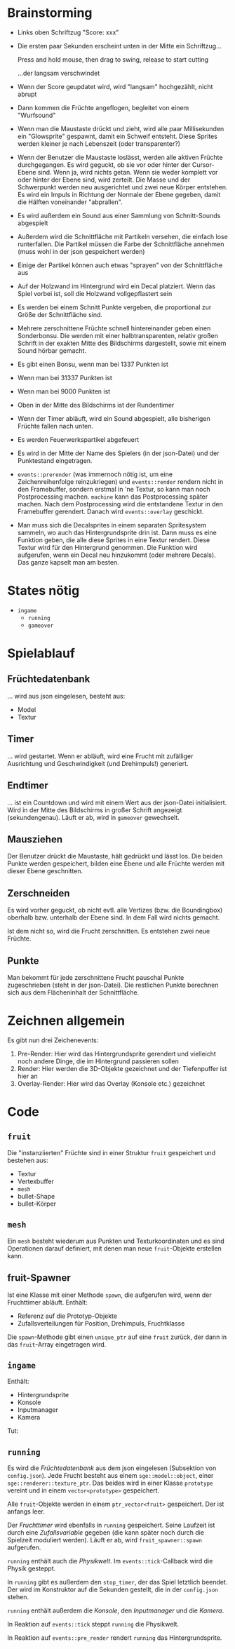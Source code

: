 * Brainstorming
- Links oben Schriftzug "Score: xxx"
- Die ersten paar Sekunden erscheint unten in der Mitte ein Schriftzug...

	Press and hold mouse, then drag to swing, release to start cutting
	
	...der langsam verschwindet
- Wenn der Score geupdatet wird, wird "langsam" hochgezählt, nicht abrupt
- Dann kommen die Früchte angeflogen, begleitet von einem "Wurfsound"
- Wenn man die Maustaste drückt und zieht, wird alle paar
  Millisekunden ein "Glowsprite" gespawnt, damit ein Schweif
  entsteht. Diese Sprites werden kleiner je nach Lebenszeit (oder
  transparenter?)
- Wenn der Benutzer die Maustaste loslässt, werden alle aktiven
  Früchte durchgegangen. Es wird geguckt, ob sie vor oder hinter der
  Cursor-Ebene sind. Wenn ja, wird nichts getan. Wenn sie weder
  komplett vor oder hinter der Ebene sind, wird zerteilt. Die Masse
  und der Schwerpunkt werden neu ausgerichtet und zwei neue Körper
  entstehen. Es wird ein Impuls in Richtung der Normale der Ebene
  gegeben, damit die Hälften voneinander "abprallen". 
- Es wird außerdem ein Sound aus einer Sammlung von Schnitt-Sounds abgespielt
- Außerdem wird die Schnittfläche mit Partikeln versehen, die einfach
  lose runterfallen. Die Partikel müssen die Farbe der Schnittfläche
  annehmen (muss wohl in der json gespeichert werden)
- Einige der Partikel können auch etwas "sprayen" von der
  Schnittfläche aus
- Auf der Holzwand im Hintergrund wird ein Decal platziert. Wenn das
  Spiel vorbei ist, soll die Holzwand vollgepflastert sein
- Es werden bei einem Schnitt Punkte vergeben, die proportional zur
  Größe der Schnittfläche sind.
- Mehrere zerschnittene Früchte schnell hintereinander geben einen
  Sonderbonsu. Die werden mit einer halbtransparenten, relativ großen
  Schrift in der exakten Mitte des Bildschirms dargestellt, sowie mit
  einem Sound hörbar gemacht.
- Es gibt einen Bonsu, wenn man bei 1337 Punkten ist
- Wenn man bei 31337 Punkten ist
- Wenn man bei 9000 Punkten ist
- Oben in der Mitte des Bildschirms ist der Rundentimer
- Wenn der Timer abläuft, wird ein Sound abgespielt, alle bisherigen
  Früchte fallen nach unten.
- Es werden Feuerwerkspartikel abgefeuert
- Es wird in der Mitte der Name des Spielers (in der json-Datei) und
  der Punktestand eingetragen.
- =events::prerender= (was immernoch nötig ist, um eine
  Zeichenreihenfolge reinzukriegen) und =events::render= rendern nicht
  in den Framebuffer, sondern erstmal in 'ne Textur, so kann man noch
  Postprocessing machen. =machine= kann das Postprocessing später
  machen. Nach dem Postprocessing wird die entstandene Textur in den
  Framebuffer gerendert. Danach wird =events::overlay= geschickt.
- Man muss sich die Decalsprites in einem separaten Spritesystem
  sammeln, wo auch das Hintergrundsprite drin ist. Dann muss es eine
  Funktion geben, die alle diese Sprites in eine Textur rendert. Diese
  Textur wird für den Hintergrund genommen. Die Funktion wird
  aufgerufen, wenn ein Decal neu hinzukommt (oder mehrere Decals). Das
  ganze kapselt man am besten.

* States nötig
- =ingame=
	- =running=
	- =gameover=

* Spielablauf
** Früchtedatenbank
... wird aus json eingelesen, besteht aus:

- Model
- Textur

** Timer
... wird gestartet. Wenn er abläuft, wird eine Frucht mit zufälliger
Ausrichtung und Geschwindigkeit (und Drehimpuls!) generiert.
** Endtimer
... ist ein Countdown und wird mit einem Wert aus der json-Datei
initialisiert. Wird in der Mitte des Bildschirms in großer Schrift
angezeigt (sekundengenau). Läuft er ab, wird in =gameover= gewechselt.
** Mausziehen
Der Benutzer drückt die Maustaste, hält gedrückt und lässt los. Die
beiden Punkte werden gespeichert, bilden eine Ebene und alle Früchte
werden mit dieser Ebene geschnitten.
** Zerschneiden
Es wird vorher geguckt, ob nicht evtl. alle Vertizes (bzw. die
Boundingbox) oberhalb bzw. unterhalb der Ebene sind. In dem Fall wird
nichts gemacht.

Ist dem nicht so, wird die Frucht zerschnitten. Es entstehen zwei neue
Früchte.
** Punkte
Man bekommt für jede zerschnittene Frucht pauschal Punkte
zugeschrieben (steht in der json-Datei). Die restlichen Punkte
berechnen sich aus dem Flächeninhalt der Schnittfläche.

* Zeichnen allgemein
Es gibt nun drei Zeichenevents:

1. Pre-Render: Hier wird das Hintergrundsprite gerendert und
   vielleicht noch andere Dinge, die im Hintergrund passieren sollen
2. Render: Hier werden die 3D-Objekte gezeichnet und der Tiefenpuffer ist hier an
3. Overlay-Render: Hier wird das Overlay (Konsole etc.) gezeichnet

* Code
** =fruit=
Die "instanziierten" Früchte sind in einer Struktur =fruit=
gespeichert und bestehen aus:

- Textur
- Vertexbuffer
- =mesh=
- bullet-Shape
- bullet-Körper

** =mesh=
Ein =mesh= besteht wiederum aus Punkten und Texturkoordinaten und es
sind Operationen darauf definiert, mit denen man neue =fruit=-Objekte
erstellen kann.

** fruit-Spawner
Ist eine Klasse mit einer Methode =spawn=, die aufgerufen wird, wenn
der Fruchttimer abläuft. Enthält:

- Referenz auf die Prototyp-Objekte
- Zufallsverteilungen für Position, Drehimpuls, Fruchtklasse

Die =spawn=-Methode gibt einen =unique_ptr= auf eine =fruit= zurück,
der dann in das =fruit=-Array eingetragen wird.

** =ingame=

Enthält:

- Hintergrundsprite
- Konsole
- Inputmanager
- Kamera

Tut:



** =running=
Es wird die /Früchtedatenbank/ aus dem json eingelesen (Subsektion von
=config.json=). Jede Frucht besteht aus einem =sge::model::object=,
einer =sge::renderer::texture_ptr=. Das beides wird in einer Klasse
=prototype= vereint und in einem =vector<prototype>= gespeichert.

Alle =fruit=-Objekte werden in einem =ptr_vector<fruit>=
gespeichert. Der ist anfangs leer.

Der /Fruchttimer/ wird ebenfalls in =running= gespeichert. Seine
Laufzeit ist durch eine /Zufallsvariable/ gegeben (die kann später noch
durch die Spielzeit moduliert werden). Läuft er ab, wird
=fruit_spawner::spawn= aufgerufen.

=running= enthält auch die /Physikwelt/. Im =events::tick=-Callback wird
die Physik gesteppt.

In =running= gibt es außerdem den =stop_timer=, der das Spiel
letztlich beendet. Der wird im Konstruktor auf die Sekunden gestellt,
die in der =config.json= stehen.

=running= enthält außerdem die /Konsole/, den /Inputmanager/ und die
/Kamera/.

In Reaktion auf =events::tick= steppt =running= die Physikwelt.

In Reaktion auf =events::pre_render= rendert =running= das
Hintergrundsprite.
